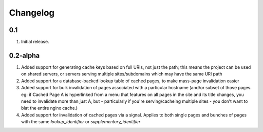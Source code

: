 Changelog
=========

0.1
-----
#. Initial release.


0.2-alpha
-----
#. Added support for generating cache keys based on full URIs, not just the path; this means the project can be used on shared servers, or servers serving multiple sites/subdomains which may have the same URI path

#. Added support for a database-backed lookup table of cached pages, to make mass-page invalidation easier

#. Added support for bulk invalidation of pages associated with a particular hostname (and/or subset of those pages. eg: if Cached Page A is hyperlinked from a menu that features on all pages in the site and its title changes, you need to invalidate more than just A, but - particularly if you're serving/cacheing multiple sites - you don't want to blat the entire nginx cache.)

#. Added support for invalidation of cached pages via a signal. Applies to both single pages and bunches of pages with the same `lookup_identifier` or `supplementary_identifier` 